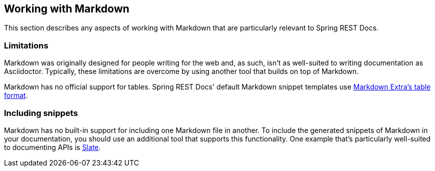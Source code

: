 [[working-with-markdown]]
== Working with Markdown

This section describes any aspects of working with Markdown that are particularly
relevant to Spring REST Docs.



[[working-with-markdown-limitations]]
=== Limitations

Markdown was originally designed for people writing for the web and, as such, isn't
as well-suited to writing documentation as Asciidoctor. Typically, these limitations
are overcome by using another tool that builds on top of Markdown.

Markdown has no official support for tables. Spring REST Docs' default Markdown snippet
templates use https://michelf.ca/projects/php-markdown/extra/#table[Markdown Extra's table
format].



[[working-with-markdown-including-snippets]]
=== Including snippets

Markdown has no built-in support for including one Markdown file in another. To include
the generated snippets of Markdown in your documentation, you should use an additional
tool that supports this functionality. One example that's particularly well-suited to
documenting APIs is https://github.com/tripit/slate[Slate].